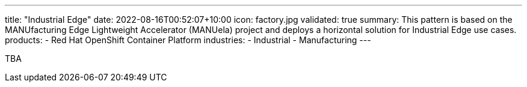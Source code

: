 ---
title: "Industrial Edge"
date: 2022-08-16T00:52:07+10:00
icon: factory.jpg
validated: true
summary: This pattern is based on the MANUfacturing Edge Lightweight Accelerator (MANUela) project and deploys a horizontal solution for Industrial Edge use cases.
products:
- Red Hat OpenShift Container Platform
industries:
- Industrial
- Manufacturing
---

TBA
